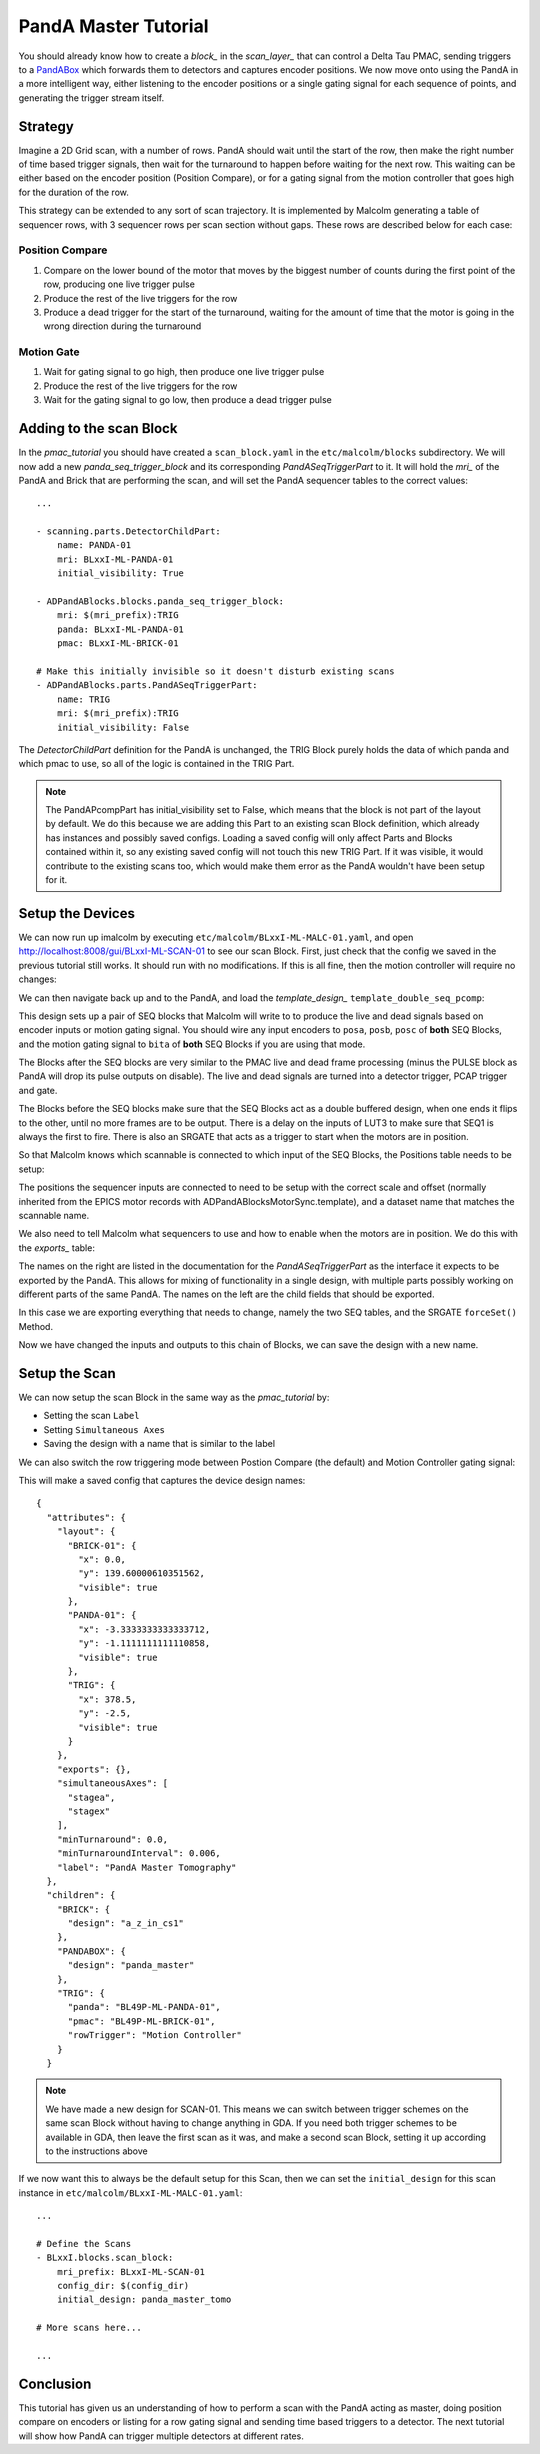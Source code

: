 .. _panda_tutorial:

PandA Master Tutorial
=====================

You should already know how to create a `block_` in the `scan_layer_` that
can control a Delta Tau PMAC, sending triggers to a PandABox_ which forwards
them to detectors and captures encoder positions. We now move onto using the
PandA in a more intelligent way, either listening to the encoder positions or
a single gating signal for each sequence of points, and generating the trigger
stream itself.

Strategy
--------

Imagine a 2D Grid scan, with a number of rows. PandA should wait until the
start of the row, then make the right number of time based trigger signals,
then wait for the turnaround to happen before waiting for the next row. This
waiting can be either based on the encoder position (Position Compare), or for
a gating signal from the motion controller that goes high for the duration of
the row.

This strategy can be extended to any sort of scan trajectory. It is implemented
by Malcolm generating a table of sequencer rows, with 3 sequencer rows per scan
section without gaps. These rows are described below for each case:

Position Compare
~~~~~~~~~~~~~~~~

1. Compare on the lower bound of the motor that moves by the biggest number of
   counts during the first point of the row, producing one live trigger pulse
2. Produce the rest of the live triggers for the row
3. Produce a dead trigger for the start of the turnaround, waiting for the
   amount of time that the motor is going in the wrong direction during the
   turnaround

Motion Gate
~~~~~~~~~~~

1. Wait for gating signal to go high, then produce one live trigger pulse
2. Produce the rest of the live triggers for the row
3. Wait for the gating signal to go low, then produce a dead trigger pulse


Adding to the scan Block
--------------------------

In the `pmac_tutorial` you should have created a ``scan_block.yaml`` in the
``etc/malcolm/blocks`` subdirectory. We will now add a new
`panda_seq_trigger_block` and its corresponding `PandASeqTriggerPart` to it. It
will hold the `mri_` of the PandA and Brick that are performing the scan, and
will set the PandA sequencer tables to the correct values::

    ...

    - scanning.parts.DetectorChildPart:
        name: PANDA-01
        mri: BLxxI-ML-PANDA-01
        initial_visibility: True

    - ADPandABlocks.blocks.panda_seq_trigger_block:
        mri: $(mri_prefix):TRIG
        panda: BLxxI-ML-PANDA-01
        pmac: BLxxI-ML-BRICK-01

    # Make this initially invisible so it doesn't disturb existing scans
    - ADPandABlocks.parts.PandASeqTriggerPart:
        name: TRIG
        mri: $(mri_prefix):TRIG
        initial_visibility: False

The `DetectorChildPart` definition for the PandA is unchanged, the TRIG Block
purely holds the data of which panda and which pmac to use, so all of the logic
is contained in the TRIG Part.

.. note::

    The PandAPcompPart has initial_visibility set to False, which means that the
    block is not part of the layout by default. We do this because we are adding
    this Part to an existing scan Block definition, which already has instances
    and possibly saved configs. Loading a saved config will only affect Parts
    and Blocks contained within it, so any existing saved config will not touch
    this new TRIG Part. If it was visible, it would contribute to the existing
    scans too, which would make them error as the PandA wouldn't have been setup
    for it.

Setup the Devices
-----------------

We can now run up imalcolm by executing ``etc/malcolm/BLxxI-ML-MALC-01.yaml``,
and open http://localhost:8008/gui/BLxxI-ML-SCAN-01 to see our scan Block.
First, just check that the config we saved in the previous tutorial still works.
It should run with no modifications. If this is all fine, then the motion
controller will require no changes:

.. image:: panda_0.png

We can then navigate back up and to the PandA, and load the `template_design_`
``template_double_seq_pcomp``:

.. image:: panda_1.png

This design sets up a pair of SEQ blocks that Malcolm will write to to produce
the live and dead signals based on encoder inputs or motion gating signal. You
should wire any input encoders to ``posa``, ``posb``, ``posc`` of **both** SEQ
Blocks, and the motion gating signal to ``bita`` of **both** SEQ Blocks if you
are using that mode.

The Blocks after the SEQ blocks are very similar to the PMAC live and dead
frame processing (minus the PULSE block as PandA will drop its pulse outputs
on disable). The live and dead signals are turned into a detector trigger, PCAP
trigger and gate.

The Blocks before the SEQ blocks make sure that the SEQ Blocks act as a double
buffered design, when one ends it flips to the other, until no more frames are
to be output. There is a delay on the inputs of LUT3 to make sure that SEQ1 is
always the first to fire. There is also an SRGATE that acts as a trigger to
start when the motors are in position.

So that Malcolm knows which scannable is connected to which input of the SEQ
Blocks, the Positions table needs to be setup:

.. image:: panda_2.png

The positions the sequencer inputs are connected to need to be setup with the
correct scale and offset (normally inherited from the EPICS motor records with
ADPandABlocksMotorSync.template), and a dataset name that matches the scannable
name.

We also need to tell Malcolm what sequencers to use and how to enable when the
motors are in position. We do this with the `exports_` table:

.. image:: panda_3.png

The names on the right are listed in the documentation for the
`PandASeqTriggerPart` as the interface it expects to be exported by the PandA.
This allows for mixing of functionality in a single design, with multiple parts
possibly working on different parts of the same PandA. The names on the left are
the child fields that should be exported.

In this case we are exporting everything that needs to change, namely the two
SEQ tables, and the SRGATE ``forceSet()`` Method.

Now we have changed the inputs and outputs to this chain of Blocks, we can
save the design with a new name.

Setup the Scan
--------------

We can now setup the scan Block in the same way as the `pmac_tutorial` by:

- Setting the scan ``Label``
- Setting ``Simultaneous Axes``
- Saving the design with a name that is similar to the label

We can also switch the row triggering mode between Postion Compare (the default)
and Motion Controller gating signal:

.. image:: panda_4.png

This will make a saved config that captures the device design names::

    {
      "attributes": {
        "layout": {
          "BRICK-01": {
            "x": 0.0,
            "y": 139.60000610351562,
            "visible": true
          },
          "PANDA-01": {
            "x": -3.3333333333333712,
            "y": -1.1111111111110858,
            "visible": true
          },
          "TRIG": {
            "x": 378.5,
            "y": -2.5,
            "visible": true
          }
        },
        "exports": {},
        "simultaneousAxes": [
          "stagea",
          "stagex"
        ],
        "minTurnaround": 0.0,
        "minTurnaroundInterval": 0.006,
        "label": "PandA Master Tomography"
      },
      "children": {
        "BRICK": {
          "design": "a_z_in_cs1"
        },
        "PANDABOX": {
          "design": "panda_master"
        },
        "TRIG": {
          "panda": "BL49P-ML-PANDA-01",
          "pmac": "BL49P-ML-BRICK-01",
          "rowTrigger": "Motion Controller"
        }
      }


.. note::

    We have made a new design for SCAN-01. This means we can switch between
    trigger schemes on the same scan Block without having to change anything in
    GDA. If you need both trigger schemes to be available in GDA, then leave the
    first scan as it was, and make a second scan Block, setting it up according
    to the instructions above

If we now want this to always be the default setup for this Scan, then we
can set the ``initial_design`` for this scan instance in
``etc/malcolm/BLxxI-ML-MALC-01.yaml``::

    ...

    # Define the Scans
    - BLxxI.blocks.scan_block:
        mri_prefix: BLxxI-ML-SCAN-01
        config_dir: $(config_dir)
        initial_design: panda_master_tomo

    # More scans here...

    ...


Conclusion
----------
This tutorial has given us an understanding of how to perform a scan with the
PandA acting as master, doing position compare on encoders or listing for a row
gating signal and sending time based triggers to a detector. The next tutorial
will show how PandA can trigger multiple detectors at different rates.

.. _PandABox:
    https://www.ohwr.org/project/pandabox/wikis/home
